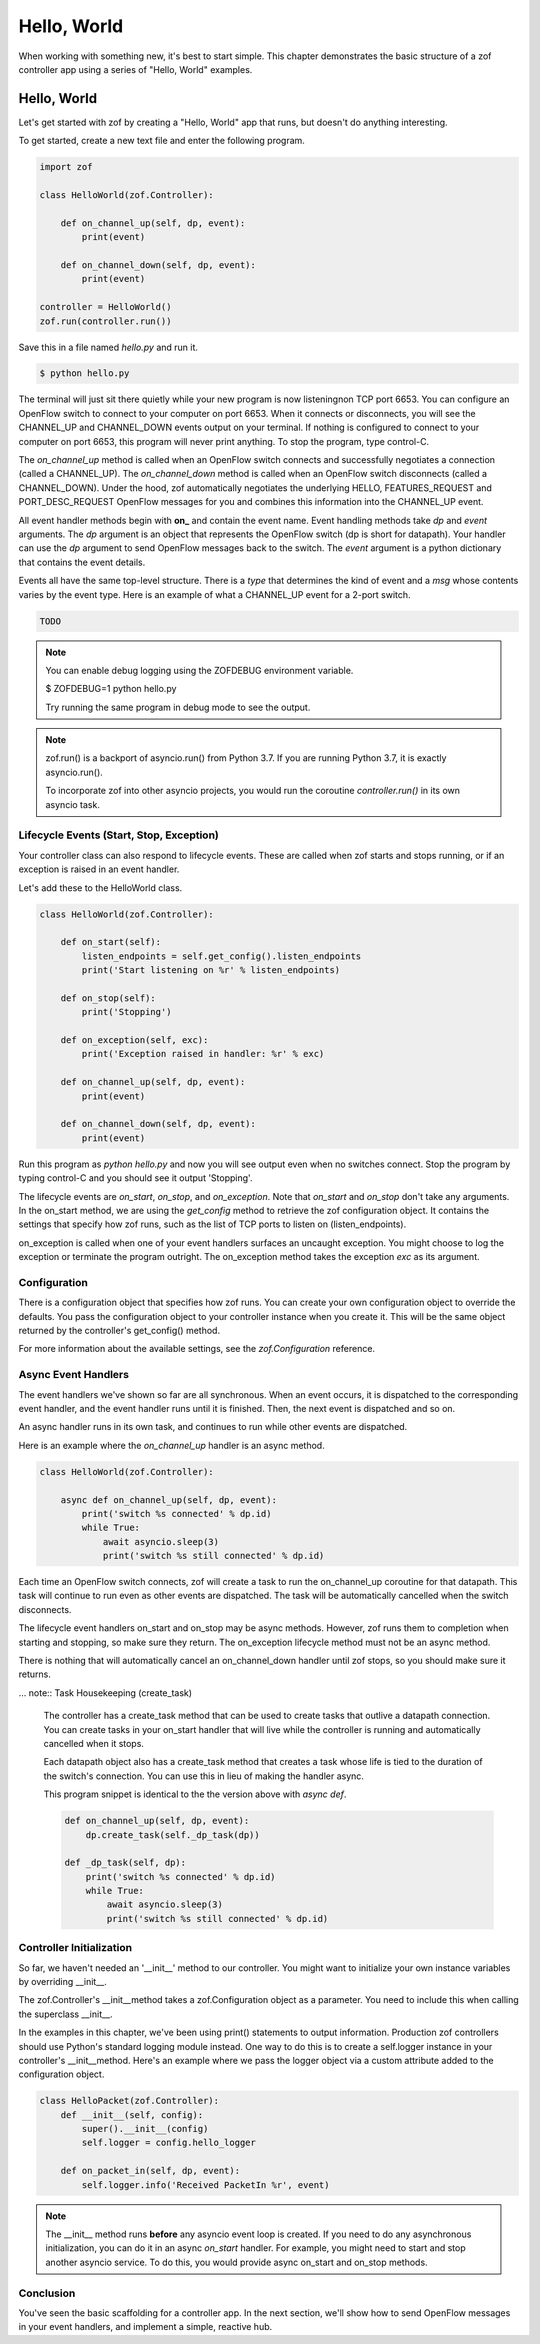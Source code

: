 Hello, World
============

When working with something new, it's best to start simple. This chapter 
demonstrates the basic structure of a zof controller app using a series
of "Hello, World" examples.


Hello, World
------------

Let's get started with zof by creating a "Hello, World" app that runs, but
doesn't do anything interesting.

To get started, create a new text file and enter the following program.

.. code-block:: python

    import zof

    class HelloWorld(zof.Controller):

        def on_channel_up(self, dp, event):
            print(event)

        def on_channel_down(self, dp, event):
            print(event)

    controller = HelloWorld()
    zof.run(controller.run())

Save this in a file named `hello.py` and run it.

.. code-block:: console

    $ python hello.py

The terminal will just sit there quietly while your new program is now listeningnon TCP port 6653. You
can configure an OpenFlow switch to connect to your computer on port 6653. When it connects
or disconnects, you will see the CHANNEL_UP and CHANNEL_DOWN events output on your 
terminal. If nothing is configured to connect to your computer on port 6653, this 
program will never print anything. To stop the program, type control-C.

The `on_channel_up` method is called when an OpenFlow switch connects and
successfully negotiates a connection (called a CHANNEL_UP). The `on_channel_down` method is called
when an OpenFlow switch disconnects (called a CHANNEL_DOWN). Under the hood, zof automatically
negotiates the underlying HELLO, FEATURES_REQUEST and PORT_DESC_REQUEST OpenFlow messages
for you and combines this information into the CHANNEL_UP event.

All event handler methods begin with **on_** and contain the event name. Event handling
methods take `dp` and `event` arguments. The `dp` argument is an object that represents the
OpenFlow switch (dp is short for datapath). Your handler can use the `dp` argument to send OpenFlow
messages back to the switch. The `event` argument is a python dictionary that
contains the event details.

Events all have the same top-level structure. There is a `type` that determines the kind of event
and a `msg` whose contents varies by the event type. Here is an example of what a CHANNEL_UP
event for a 2-port switch.

.. code-block:: python

    TODO

.. note:: You can enable debug logging using the ZOFDEBUG environment variable.

    $ ZOFDEBUG=1 python hello.py

    Try running the same program in debug mode to see the output.

.. note:: zof.run() is a backport of asyncio.run() from Python 3.7. If you are running
    Python 3.7, it is exactly asyncio.run().

    To incorporate zof into other asyncio projects, you would run the coroutine
    `controller.run()` in its own asyncio task.


Lifecycle Events (Start, Stop, Exception)
~~~~~~~~~~~~~~~~~~~~~~~~~~~~~~~~~~~~~~~~~

Your controller class can also respond to lifecycle events. These are called when zof 
starts and stops running, or if an exception is raised in an event handler.

Let's add these to the HelloWorld class.

.. code-block:: python

    class HelloWorld(zof.Controller):

        def on_start(self):
            listen_endpoints = self.get_config().listen_endpoints
            print('Start listening on %r' % listen_endpoints)

        def on_stop(self):
            print('Stopping')

        def on_exception(self, exc):
            print('Exception raised in handler: %r' % exc)

        def on_channel_up(self, dp, event):
            print(event)

        def on_channel_down(self, dp, event):
            print(event)


Run this program as `python hello.py` and now you will see output even when no 
switches connect. Stop the program by typing control-C and you should see it
output 'Stopping'.

The lifecycle events are `on_start`, `on_stop`, and `on_exception`. Note that `on_start`
and `on_stop` don't take any arguments. In the on_start method, we are using the `get_config`
method to retrieve the zof configuration object. It contains the settings that specify how 
zof runs, such as the list of TCP ports to listen on (listen_endpoints).

on_exception is called when one of your event handlers surfaces an uncaught exception.
You might choose to log the exception or terminate the program outright. The on_exception
method takes the exception `exc` as its argument.

Configuration
~~~~~~~~~~~~~

There is a configuration object that specifies how zof runs. You can create your own 
configuration object to override the defaults. You pass the configuration object to 
your controller instance when you create it. This will be the same object returned
by the controller's get_config() method.

.. code-block: python

    config = zof.Configuration(
        listen_endpoints=['127.0.0.1:6654', '127.0.0.1:6653'],
        listen_versions=[4])

    controller = HelloWorld(config)
    zof.run(controller.run())

For more information about the available settings, see the `zof.Configuration` reference.


Async Event Handlers
~~~~~~~~~~~~~~~~~~~~

The event handlers we've shown so far are all synchronous. When an event occurs, it is 
dispatched to the corresponding event handler, and the event handler runs until it is 
finished. Then, the next event is dispatched and so on.

An async handler runs in its own task, and continues to run while other events are dispatched.

Here is an example where the `on_channel_up` handler is an async method.

.. code-block:: python

    class HelloWorld(zof.Controller):

        async def on_channel_up(self, dp, event):
            print('switch %s connected' % dp.id)
            while True:
                await asyncio.sleep(3)
                print('switch %s still connected' % dp.id)

Each time an OpenFlow switch connects, zof will create a task to run the on_channel_up
coroutine for that datapath. This task will continue to run even as other events are dispatched.
The task will be automatically cancelled when the switch disconnects.

The lifecycle event handlers on_start and on_stop may be async methods. However, zof
runs them to completion when starting and stopping, so make sure they return.
The on_exception lifecycle method must not be an async method.

There is nothing that will automatically cancel an on_channel_down handler until zof
stops, so you should make sure it returns.

... note:: Task Housekeeping (create_task)

    The controller has a create_task method that can be used to create tasks that outlive
    a datapath connection. You can create tasks in your on_start handler that will live
    while the controller is running and automatically cancelled when it stops.

    Each datapath object also has a create_task method that creates a task whose life
    is tied to the duration of the switch's connection. You can use this in lieu of making
    the handler async.

    This program snippet is identical to the the version above with `async def`.

    .. code-block:: python

        def on_channel_up(self, dp, event):
            dp.create_task(self._dp_task(dp))

        def _dp_task(self, dp):
            print('switch %s connected' % dp.id)
            while True:
                await asyncio.sleep(3)
                print('switch %s still connected' % dp.id)

Controller Initialization
~~~~~~~~~~~~~~~~~~~~~~~~~~

So far, we haven't needed an '__init__' method to our controller. You might want to initialize
your own instance variables by overriding __init__.

The zof.Controller's __init__method takes a zof.Configuration object as a parameter. You need 
to include this when calling the superclass __init__.

In the examples in this chapter, we've been using print() statements to output information.
Production zof controllers should use Python's standard logging module instead. One way to
do this is to create a self.logger instance in your controller's __init__method. Here's an 
example where we pass the logger object via a custom attribute added to the configuration
object.

.. code-block:: python

    class HelloPacket(zof.Controller):
        def __init__(self, config):
            super().__init__(config)
            self.logger = config.hello_logger

        def on_packet_in(self, dp, event):
            self.logger.info('Received PacketIn %r', event)

.. note:: The __init__ method runs **before** any asyncio event loop is created. If you need to do
    any asynchronous initialization, you can do it in an async `on_start` handler. For example,
    you might need to start and stop another asyncio service. To do this, you would provide
    async on_start and on_stop methods.


Conclusion
~~~~~~~~~~

You've seen the basic scaffolding for a controller app. In the next section, we'll show how
to send OpenFlow messages in your event handlers, and implement a simple, reactive hub.

